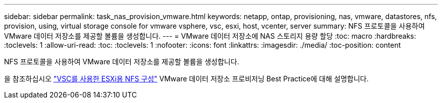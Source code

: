 ---
sidebar: sidebar 
permalink: task_nas_provision_vmware.html 
keywords: netapp, ontap, provisioning, nas, vmware, datastores, nfs, provision, using, virtual storage console for vmware vsphere, vsc, esxi, host, vcenter, server 
summary: NFS 프로토콜을 사용하여 VMware 데이터 저장소를 제공할 볼륨을 생성합니다. 
---
= VMware 데이터 저장소에 NAS 스토리지 용량 할당
:toc: macro
:hardbreaks:
:toclevels: 1
:allow-uri-read: 
:toc: 
:toclevels: 1
:nofooter: 
:icons: font
:linkattrs: 
:imagesdir: ./media/
:toc-position: content


[role="lead"]
NFS 프로토콜을 사용하여 VMware 데이터 저장소를 제공할 볼륨을 생성합니다.

을 참조하십시오 link:https://docs.netapp.com/us-en/ontap-sm-classic/nfs-config-esxi/index.html["VSC를 사용한 ESXi용 NFS 구성"] VMware 데이터 저장소 프로비저닝 Best Practice에 대해 설명합니다.
